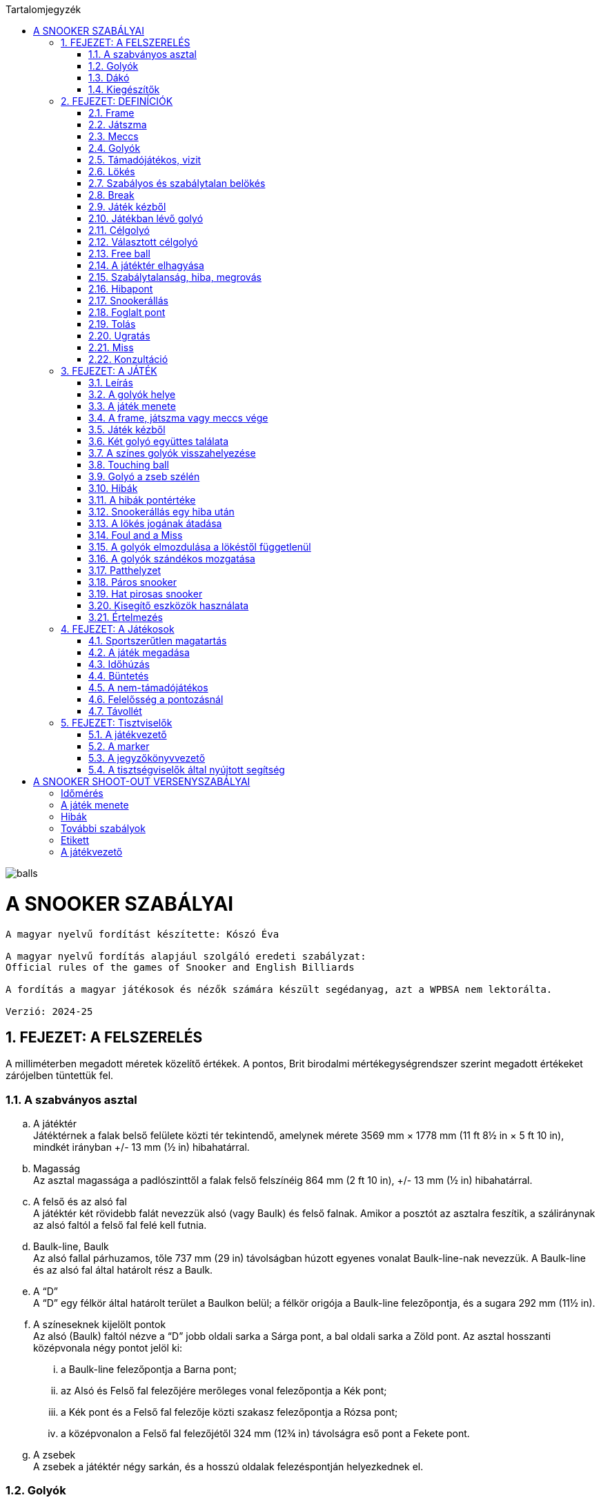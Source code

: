 :doctype: book
:sectnums:
:chapter-label:
:toc: left
:toc-title: Tartalomjegyzék
:toclevels: 3
:stylesheet: stylesheets/snooker.css


image::balls.jpg[]

= A SNOOKER SZABÁLYAI

----
A magyar nyelvű fordítást készítette: Kószó Éva

A magyar nyelvű fordítás alapjául szolgáló eredeti szabályzat:
Official rules of the games of Snooker and English Billiards

A fordítás a magyar játékosok és nézők számára készült segédanyag, azt a WPBSA nem lektorálta.

Verzió: 2024-25
----

== FEJEZET: A FELSZERELÉS
A milliméterben megadott méretek közelítő értékek. 
A pontos, Brit birodalmi mértékegységrendszer szerint megadott értékeket zárójelben tüntettük fel. +

=== A szabványos asztal
[loweralpha]
. A játéktér +
Játéktérnek a falak belső felülete közti tér tekintendő, amelynek mérete 3569 mm × 1778 mm (11 ft 8½ in × 5 ft 10 in), mindkét irányban +/-  13 mm (½ in) hibahatárral.
. Magasság +
Az asztal magassága a padlószinttől a falak felső felszínéig 864 mm (2 ft 10 in), +/-  13 mm (½ in) hibahatárral.
. A felső és az alsó fal +
A játéktér két rövidebb falát nevezzük alsó (vagy Baulk) és felső falnak. Amikor a posztót az asztalra feszítik, a száliránynak az alsó faltól a felső fal felé kell futnia.
. Baulk-line, Baulk +
Az alsó fallal párhuzamos, tőle 737 mm (29 in) távolságban húzott egyenes vonalat Baulk-line-nak nevezzük. A Baulk-line és az alsó fal által határolt rész a Baulk.
. A “D” +
A “D” egy félkör által határolt terület a Baulkon belül; a félkör origója a Baulk-line felezőpontja, és a sugara 292 mm (11½ in).
. [[Pontok, 1.1 f) A színeseknek kijelölt pontok]] A színeseknek kijelölt pontok +
Az alsó (Baulk) faltól nézve a “D” jobb oldali sarka a Sárga pont, a bal oldali sarka a Zöld pont.
Az asztal hosszanti középvonala négy pontot jelöl ki:
[lowerroman]
.. a Baulk-line felezőpontja a Barna pont;
.. az Alsó és Felső fal felezőjére merőleges vonal felezőpontja a Kék pont;
.. a Kék pont és a Felső fal felezője közti szakasz felezőpontja a Rózsa pont;
.. a középvonalon a Felső fal felezőjétől 324 mm (12¾ in) távolságra eső pont a Fekete pont.
. A zsebek +
A zsebek a játéktér négy sarkán, és a hosszú oldalak felezéspontján helyezkednek el.

=== Golyók
[loweralpha]
. A golyókészlet 15 Piros golyóból, és színenként 1-1 darab Sárga, Zöld, Barna, Kék, Rózsa, Fekete, és Fehér golyóból áll.
. A golyók anyagösszetétele meghatározott, átmérőjük 52,5 mm, +/- 0,05 mm hibahatárral.
. Lehetőség szerint az összes golyó súlyának egyeznie kell, de a súlykülönbség a legkönnyebb és legnehezebb golyó között nem haladhatja meg a 3 g-ot.
. A játékosok közti megegyezés vagy a játékvezető döntése alapján lehetőség van egyes golyók, vagy az egész golyókészlet lecserélésére.

=== Dákó
A dákó nem lehet rövidebb mint 914 mm (3 ft), kialakítását tekintve pedig nem térhet el a hagyományos, elvékonyodó formától, amelynek a vékonyabb vége a lökésekhez használt dákóbőrrel van felszerelve.

=== Kiegészítők
A játékosok számos féle dákótámaszt, hosszú dákót, hosszabbítót, és toldatot használhatnak.
Ezek egy része olyan kiegészítő, ami hagyományosan az asztal tartozéka, de lehet a játékos vagy a játékvezető által biztosított eszköz is.
Minden toldatot, hosszabbítót, és egyéb, a célzást vagy a lökést segítő kiegészítőt a használatot megelőzően az illetékes szervekkel engedélyeztetni kell.

== FEJEZET: DEFINÍCIÓK
A jelen fejezetben definiált fogalmakat a szabálykönyvben dőlt betűvel jelöltük. +

=== Frame [[Frame, 2.1 Frame]]
A snooker játékban egy _frame_ a kezdéstől (lásd: <<Kezdes>>) indul; a játékosok felváltva állnak az asztalhoz, amíg a _frame_ véget nem ér az alábbi lehetőségek egyike szerint:
[loweralpha]
. ha bármelyik játékos feladja a küzdelmet, és ezt az ellenfél elfogadja;
. a _támadójátékos_ nyeri a _frame_-et, ha a Fekete az egyetlen _célgolyó_ az asztalon, a teljes _meccs_ során összesen gyűjtött pontok végösszege nem számít, és a pontkülönbség meghaladja a hét pontot a _támadójátékos_ javára;
. a nem-_támadójátékos_ nyeri a _frame_-et, ha Fekete az egyetlen _célgolyó_ az asztalon, a teljes _meccs_ során összesen gyűjtött pontok végösszege nem számít, és a pontkülönbség meghaladja a hét pontot a nem-_támadójátékos_ javára;
. amikor az első _belökés_ vagy az első _hiba_ megtörténik, ha a Fekete az egyetlen _célgolyó_ az asztalon (lásd <<vege>>);
. ha a játékvezető a _frame_-et az egyik játékosnak ítéli az alábbi szabályok egyike alapján: <<harom-miss>>, <<Frame-loss-unfairplay>>, <<Game-loss-unfairplay>>, <<Frame-loss-idohuzas>>, <<Repeated-frame-loss-idohuzas>>. +

=== Játszma
A _játszma_ egyeztetett vagy meghatározott számú _frame_-ből áll. +

=== Meccs
A _meccs_ egyeztetett vagy meghatározott számú játszmából áll. +

=== Golyók
[loweralpha]
. A Fehér golyó a célzógolyó (cue-ball).
. A 15 Piros és 6 színes golyó a _tárgygolyók_. +

=== Támadójátékos, vizit
A lökésre következő, vagy épp játékban lévő játékos a _támadójátékos_. A _támadójátékos_ _vizitje_ addig tart, amíg következő lehetőségek egyike bekövetkezik:
[loweralpha]
. egy _lökéssel_ nem szerez pontot;
. _hibát_ vét, az összes golyó megáll, és a játékvezető megállapítja, hogy a játékos már nincs az asztalnál;
. vétlen játékosként egy _hiba_ után átadja a lökés jogát;
. megnyeri a _frame_-et, ha a Fekete az egyetlen _célgolyó_ az asztalon, a teljes _meccs_ során összesen gyűjtött pontok végösszege nem számít, és a pontkülönbség meghaladja a hét pontot a _támadójátékos_ javára;
. az utolsó Fekete golyót _szabályosan belökte_, és a Fehér golyó megállt. +

=== Lökés
[loweralpha]
. _Lökésnek_ azt nevezzük, amikor a _támadójátékos_ a dákóbőrrel meglöki a Fehér golyót, kivéve, ha ez még vizírozás közben történik (_feathering_).
. A Fehér golyót a mozdulat közben csak egyszer lehet meglökni, előre tolni nem lehet. A dákóbőr csak egy pillanatra maradhat érintkezésben a Fehér golyóval, miután az megmozdult.
. A _lökés_ akkor szabályos, ha annak során egyetlen szabályt sem sértettek meg;
. A _lökés_ akkor tekinthető befejezettnek, amikor:
[lowerroman]
.. minden golyó megállt;
.. minden visszahelyezendő golyó visszakerült a helyére;
.. a _támadójátékos_ által használt minden segédeszközt eltávolítottak, vagy a játékvezető megítélése szerint a _lökés_ véget ért.
. A _lökés_ lehet közvetlen vagy közvetett, vagyis:
[lowerroman]
.. ha a Fehér golyó úgy találja el a _célgolyót_, hogy előbb nem ér falat, a _lökés_ _közvetlen_;
.. ha a Fehér golyó úgy találja el a _célgolyót_, hogy előbb egy vagy több falat ér, a _lökés_ _közvetett_; +

=== Szabályos és szabálytalan belökés
_Szabályos belökésnek_ (potting) azt nevezzük, ha egy _célgolyó_ úgy kerül a zsebbe valamely más golyóval való találkozás után, hogy eközben egyetlen _szabálytalanság_ sem történik. +
_Szabálytalan belökésnek_ (pocketing) azt nevezzük, ha egy golyó úgy kerül a zsebbe, hogy közben _szabálytalanság_ történik. +

=== Break
A _break_ egymást követő _szabályos belökések_ sorozata, amelyet egy _vizit_ alkalmával visz véghez a _támadójátékos_ a _frame_-en belül. +

=== Játék kézből
[loweralpha]
. A Fehér golyó kézben van a következő esetekben:
[lowerroman]
.. minden _frame_ kezdete előtt;
.. ha _szabálytalanul belökték_;
.. ha _elhagyta a játékteret_; vagy
.. ha a Fekete golyót Visszarakott Fekete játékhoz (lásd <<Blackballgame>>) helyezték vissza az asztalra.
. A Fehér golyó mindaddig kézben van, amíg:
[lowerroman]
.. a _kézből_ történő lökés szabályosan le nem zajlik; vagy
.. a _támadójátékos_ _hibát_ követ el a Fehér golyóval úgy, hogy elveszti felette a kontrollt.
. A _támadójátékos_ _kézből_ jön, amíg a fentiek szerint a Fehér golyó kézben van.

=== Játékban lévő golyó
[loweralpha]
. A Fehér golyó mindig _játékban_ van, amikor nincs _kézben_.
. A _tárgygolyók_ a _frame_ kezdetétől fogva a _szabályos_ vagy _szabálytalan_ _belökésükig_, vagy _a játéktér elhagyásáig_ vannak _játékban_.
. A színes golyók ismét _játékba_ kerülnek a visszaállításukat követően.

=== Célgolyó
_Célgolyó_ bármely golyó lehet, amit szabályos elsőként eltalálni a Fehér golyóval egy lökés során, vagy amit eltalálni nem lehet, de _szabályosan belökni_ igen.

=== Választott célgolyó
[loweralpha]
. _Választott célgolyó_ az a _célgolyó_, amit a _támadójátékos_ a játékvezető belátása szerint egyértelműen kiválaszt (nomiate), mint elsőként eltalálandó golyót, vagy amit szóban _megnevez_ (declare).
. Ha a játékvezető erre kéri, a játékos köteles szóban _megnevezni_ a _választott célgolyót_.

=== Free ball
A _free ball_ egy nem-_célgolyó_, amit a vétlen játékos _célgolyónak_ választ, ha _hiba_ után _snookerállásba_ került (lásd <<Freeball>>).

=== A játéktér elhagyása
Ha egy golyó a játéktéren kívül, de nem valamelyik zsebben áll meg egy _lökést_ követően, akkor _elhagyta a játékteret_.

=== Szabálytalanság, hiba, megrovás
_Szabálytalanságnak_ minősül a szabálykönyvben foglaltak megsértése.
_Hibának_ (foul) az olyan _szabálytalanságokat_ nevezzük, amely esetén a vétkes játékos _vizitje_ véget ér.
_Megrovás_ (penalty) az olyan _szabálytalanságokat_ nevezzük, ami nem váloztat azon, hogy melyik játékos lökhet.

=== Hibapont
Bármilyen _szabálytalanságot_ követően a vétlen játékos javára _hibapontokat_ kell jóváírni.

=== Snookerállás [[Snookerallas, 2.17 Snookerállás]]
A Fehér golyó akkor van _snookerállásban_, ha egyetlen választható _célgolyó_ sem található el egyenes vonalú, _közvetlen lökéssel_ anélkül, hogy ezt nem-_célgolyó_ részben vagy egészben akadályozná.
Ha van legalább egy olyan választható _célgolyó_, aminek mindkét extrém széle (extreme edges) közvetlen, egyenes vonalú _lökéssel_ eltalálható anélkül,
hogy ezt nem-_célgolyó_ akadályozná, a Fehér golyó nincs _snookerállásban_.
[loweralpha]
. A kézben lévő Fehér golyó akkor van _snookerállásban_, ha nincs a _“D”_ vonalán belül olyan pont, ahol nem lenne _snookerállásban_ a fentebb írtak szerint.
. Amikor a Fehér golyót a fentiek szerint több nem-_célgolyó_ is akadályozza abban, hogy eltaláljon egy _célgolyót_, akkor közülük:
[lowerroman]
.. a Fehér golyóhoz legközelebb eső nem-_célgolyók_ minősül az effektív snookeradó golyónak;
.. a Fehér golyóhoz legközelebb eső, de tőle egyenlő távolságra lévő nem-_célgolyók_ mindegyike effektív snookeradó golyónak minősül.
. Amikor Piros a _célgolyó_, és az asztalon lévő különböző Piros golyókat különböző nem-_célgolyók_ takarják, akkor nincs effektív snookeradó golyó.
. Egy _támadójátékos_ akkor kapott snookert, ha a fentiek alapján a Fehér golyó _snookerállásban_ van.
. A Fehér golyó nem lehet _snookerállásban_ a falak miatt.

=== Foglalt pont
Egy pont akkor tekintendő _foglaltnak_, ha a golyót nem lehet rá visszahelyezni anélkül, hogy egy másik golyóhoz hozzáérne.

=== Tolás
_Tolásnak_ minősül, ha a dákóbőr a _lökés_ során érintkezésben marad a Fehér golyóval:
[loweralpha]
. miután a Fehér golyó előremozdult, eltekintve az első, pillanatnyi érintéstől;
. miközben a Fehér golyó hozzáér egy _célgolyóhoz_, kivéve amikor a Fehér golyó és a _célgolyó_ majdnem tapad -- ilyenkor egy kellően “vékony” találat nem számít _tolásnak_.

=== Ugratás
_Ugratásnak_ azt nevezzük, mikor a Fehér golyó áthalad egy _tárgygolyó_ bármelyik része felett, függetlenül attól, hogy eközben érinti azt vagy nem. Kivételek:
[loweralpha]
. ha a Fehér golyó először egy _célgolyót_ (kivéve hozzá tapadó _célgolyót_) talál el, és az ugratás csak ezután történik;
. ha a Fehér golyó ugratás közben eltalál egy _célgolyót_ (kivéve hozzá tapadó _célgolyót_), de nem annak túloldalán érkezik vissza a játéktérre;
. ha a Fehér golyó, miután szabályosan eltalál egy _célgolyót_ (kivéve hozzá tapadó _célgolyót_), egy másik golyóval vagy a fallal történt találkozást követően átugorja az elsőként eltalált _célgolyót_.

=== Miss
_Missnek_ azt nevezzük, amikor:
[loweralpha]
. a Fehér golyóval nem sikerül elsőként egy _célgolyót_ eltalálni;
. _free ball_ választása esetén a Fehér golyó első találata nem a választott _free ball_, vagy szimultán találat esetén nem a választott _free ball_ és a _célgolyó_.

=== Konzultáció
A _konzultáció_ során a játékosok közreműködhetnek abban, hogy a játékvezető visszaállítsa a korábbi állást egy _szabálytalanság_ (lásd <<ballmarker>>, <<koron-kivul>>, <<lokes-elott>>, <<FandM>>, <<Szandekos-mozgatas>>) vagy más esemény (lásd <<Zseb-szelen>>, <<Magic>>) után. A _konzultáció_ akkor kezdődik, mikor a visszaállításról döntés születik, és addig tart, míg a játékosok egybehangzóan elfogadják a visszaállított állást, vagy a játékvezető úgy nem dönt.

== FEJEZET: A JÁTÉK

=== Leírás

A snookert játszhatja két játékos, vagy kettőnél több játékos csapatokban. Az alábbi pontok részletezik a játék menetét.

[loweralpha]
. [[Values, 3.1 a) A golyók pontértéke]]A játékosok ugyanazt a Fehér _célzógolyót_ használják, és huszonegy _tárgygolyót_ (15 Piros és 6 színes). A Piros golyók pontértéke 1, a hat színes pontértéke eltérő: a Sárga 2, a Zöld 3, a Barna 4, a Kék 5, a Rózsa 6, és a Fekete golyó 7 pontot ér.
. A pontszerzés egy _vizit_ során Piros és színes golyók felváltott _szabályos belökésével_ történik, amíg a Piros golyók el nem fogynak az asztalról; ekkor a színes golyókat pontértékük szerinti emelkedő sorrendben kell belökni.
. A _szabályosan belökött_ golyók pontértéke a _támadójátékos_ pontjaihoz adódik.
. A _szabálytalanságok_ után járó _hibapontok_ a vétlen játékos pontjaihoz adódnak.
. A _frame_-eken belül általános taktika, hogy a _támadójátékos_ vagy csapat a Fehér golyót egy nem-_célgolyó_ mögé állítja, _snookerállásba_. Amikor az asztalon lévő golyók pontértéke összességében már nem elég a _frame_ megnyeréséhez, a snookeradás és a _hibapontok_ gyűjtése lesz a legfontosabb.
. A _frame_ nyertese az a játékos vagy csapat,
[lowerroman]
.. aki több pontot gyűjtött;
.. akinek a javára a _frame_-et feladták; vagy
.. akinek a javára ítélték a _frame_-et az alábbi szabályok egyike értelmében: <<harom-miss>>, <<Frame-loss-unfairplay>>, <<Minosithetetlen-viselkedes>>, <<Frame-loss-idohuzas>>, <<Repeated-frame-loss-idohuzas>>.
. A játék nyertese az a játékos vagy csapat,
[lowerroman]
.. aki több _frame_-et nyert, vagy megnyerte a szükséges számú _frame_-et;
.. aki összességében több pontot szerzett, amennyiben ezt veszik alapul; vagy
.. akinek a javára ítélték a meccset az alábbi szabályok egyike értelmében: <<Game-loss-unfairplay>>, <<Minosithetetlen-viselkedes>>.
. A _meccs_ nyertese az a játékos vagy csapat, aki több _játszmát_ nyert, vagy összességében több pontot szerzett, amennyiben ezt veszik alapul.

=== A golyók helye

[loweralpha]
. Minden _frame_ kezdetekor a Fehér golyó _kézben van_, a _tárgygolyók_ pedig az alábbi pozíciókban:
[lowerroman]
.. A Piros golyók egyenlő oldalú háromszög alakzatban, szorosan egymás mellett helyezkednek el. A háromszög felső csúcsán álló Piros golyó az asztal hossztengelyén helyezkedik el közvetlenül a Rózsaszín golyó pontja felett, amilyen közel csak lehet, de a _pontot el nem foglalva_. A háromszög alapvonala a felső fallal párhozamos;
.. A hat színes golyót a számukra kijelölt pontokra kell elhelyezni (lásd <<Pontok>>).
. Amennyiben az asztal felállításában hiba történik, a <<too-late>> szabály lép életbe, és a _frame_ a <<Kezdes>> szabály szerint kezdődik meg.
. Miután a _frame_ elkezdődött, a játékban lévő golyókat csak a játékvezető tisztíthatja meg a _támadójátékos_ indokolt kérésére, és:
[lowerroman]
.. az elmozdítás előtt a golyó pozícióját egy erre alkalmas eszközzel meg kell jelölni;
.. [[ballmarker, 3.2 c)ii A golyójelölő elmozdítása]]egy golyó tisztítása alatt használt pozíciójelölő eszköz az általa jelölt golyónak tekintendő és annak értékét veszi fel egészen addig, míg azt vissza nem helyezik az asztalra. 
Az eszközhöz hozzáérni _szabálytalan_. A játékvezető ilyenkor a megfelelő számú büntetőpontot jóváírja a vétlen félnek, majd a pozíciójelölő eszközt vagy a golyót visszahelyezi akkor is, ha azt eltávolították az asztalról. +
A golyó vagy a pozíciójelölő eszköz visszaállítására ebben az esetben _konzultáció_ kezdődik.

=== A játék menete

A játék sorrendjét közösen választott módon kell kisorsolni; a sorsolást nyerő játékos dönt arról, hogy ki kezdje a mérkőzést.
[loweralpha]
. Miután a játék sorrendje eldőlt a fentiek szerint, ez a _frame_-en belül végig változatlan marad, kivéve, mikor egy _hiba_ után a vétlen fél _átadja a lökés jogát_.
. A _frame_-eket a játékosok vagy csapatok a játék során végig felváltva kezdik.
. [[Kezdes, 3.3 c) Kezdés]] Az első lökéskor a kezdő a játékos _kézből jön_; a _frame_ akkor kezdődik, amikor a _kézből_ az asztalra helyezett Fehér golyót a dákóbőr megérinti:
[lowerroman]
.. szabályos lökéssel;
.. a Fehér golyó igazgatása közben.
. Ha _frame_-et nem a megfelelő játékos vagy csapat kezdte:
[lowerroman]
.. amennyiben csak egy lökés volt, és _hiba_ nem történt, a _frame_-et újrakezdik anélkül, hogy bárki büntetést kapna;
.. amennyiben legalább két _lökés_ volt, vagy bármilyen _szabálytalanság_ történt a _lökés_ közben vagy után, a _frame_ nem kezdődik újra, és a _frame_-ek a helyes kezdési sorrendben folytatódnak, vagyis a soron kívül kezdő játékos három egymást követő _frame_-et fog kezdeni;
.. [[re-rack, 3.3 d)iv Az elrontott kezdési sorrend visszaállítása újraállításnál]]amennyiben patthelyzet alakul ki (lásd <<Patthelyzet>>) és a _frame_-et újrakezdik, akkor a helyes kezdési sorrendet vissza kell állítani.
. Egy _lökés_ akkor tekinthető szabályosnak, ha a <<Hibapontok>> szabály alatt felsorolt szabálytalanságok egyikét sem követik el.
. A _támadójátékos_ felelőssége, hogy meggyőződjön róla, hogy a saját _vizitje_ vagy az azt megelőző _vizit_ során használt összes segédeszközt és egyéb tárgyat eltávolították az asztalról.
. Amíg az összes Piros golyó játékon kívül nem kerül, addig valamennyi Piros golyó, vagy a Piros golyó helyett választott _free ball_ számít _célgolyónak_ egy _vizit_ első _lökésénél_; amennyiben a játékos egy _lökés_ során több Pirosat (beleértve a Piros helyett megnevezett _free ballt_ is) is belök, mindegyik után pontot kap. +
[lowerroman]
.. Ha egy játékos belök egy Piros golyót, vagy a Piros golyó helyett megnevezett _free ballt_, akkor a következő _lökésnél_ a _célgolyó_ egy szabadon választott színes golyó; ha a játékos a kiválasztott színes golyót belöki, megkapja az utána járó pontokat, és a színes golyót visszahelyezik az asztalra.
.. A _break_ során a Piros és színes golyókat mindaddig felváltva kell belökni, amíg minden Piros játékon kívül nem kerül, és adott esetben egy színes golyót be nem löknek az utolsó Piros golyót követően.
.. [[Vegjatek, 3.3 h)iii Végjáték a színes golyókkal]]Ezt követően a színes golyókat a pontértékük szerint növekvő sorrendben (lásd <<Values>>) kell belökni; a _szabályosan belökött_ színes golyók ekkor már játékon kívül maradnak és a pontértékben következő színes golyóval kell folytatni a játékot (kivéve ha közben életbe lép a <<vege>> szabály).
.. Abban az esetben, ha a _támadójátékos_ egy _break_ során azelőtt végez el egy lökést, hogy a játékvezető az előzőleg belökött színes golyót az asztalra visszahelyezte volna, de minden más golyó már nyugalmi helyzetben van, a színes golyó után járó pontokat nem kapja meg, és a <<too-soon-fb>> vagy a <<too-soon>> szabály lép érvénybe.
. A Piros golyókat _szabályos_ vagy _szabálytalan_ _belökés_, vagy a _játéktér elhagyása_ után általában nem kell az asztalra visszatenni, függetlenül attól, hogy ez a vétkes játékosnak kedvez-e; kivételt a következő esetek képeznek: <<ballmarker>>, <<koron-kivul>>, <<Zseb-szelen>>, <<lokes-elott>>, <<FandM-után>>, <<miss-utan-lokes-elott>>, <<Magic>>, <<Szandekos-mozgatas>>, <<Hibas-eszkoz>>.
. Amennyiben a _támadójátékosnak_ nem sikerül pontot szereznie, az asztalt késedelem nélkül el kell hagynia. Ha a játékos _hibát_ követ el mielőtt vagy miközben az asztaltól távozik, a <<Hibapontok>> szakasz szerint büntetést kap. A játékot onnan kell folytatni, ahol a Fehér golyó megállt, vagy _kézből_, ha játékon kívül került, kivéve, ha a <<lokes-elott>>, a <<miss-utan-lokes-elott>>, vagy a <<Szandekos-mozgatas>> szabály szerint helyezik vissza.
. [[koron-kivul, 3.3 k) Hiba körön kívül]]Ha a nem-_támadójátékos_ a körén kívül az asztalhoz áll és bármilyen _szabálytalanságot_ elkövet, a játékvezető _megrovást_ ítél, az esetlegesen elmozdított golyókat visszaállítja, és a _támadójátékos_ _vizitje_ folytatódik.+
Az elmozdított golyók visszaállítása _konzultáció_ keretében történik.
. Ha egy játékos utolsó _lökése_ vagy _hibája_ után a soron következő játékos még azelőtt ellöki a Fehér golyót, hogy minden mozgó golyó megállt volna, vagy a színes golyókat visszahelyeznék az asztalra, _szabálytalanságot_ követ el, úgy büntethető, mint _támadójátékos_, és a _vizitje_ véget ér.
. Ha egy golyó a zsebbe esik, de ezt követően visszapattan a játéktérre, nem tekinthető sem _szabályosan_, sem _szabálytalanul_ _belökött_ golyónak. Ilyen esetben egyik játékos sem büntethető.

=== A frame, játszma vagy meccs vége [[vege, 3.4 A frame, játszma vagy meccs vége]]
[loweralpha]
. Ha az utolsó Fekete az egyetlen _tárgygolyó_ az asztalon, akkor annak szabályos _belökése_ vagy az első _szabálytalanság_ a _frame_ végét jelenti, kivéve ha a következő kritériumok mindegyike teljesül:
[lowerroman]
.. ha ezzel pontegyenlőség alakul ki; és
.. a játék eredménye nem kizárólag a teljes _meccs_ során gyűjtött pontok végösszege alapján dől el.
. [[Blackballgame, 3.4 b) Visszarakott Fekete]] Amikor az a) pontban felsorolt mindkét kitétel teljesül:
[lowerroman]
.. a Fekete golyó visszakerül a helyére;
.. a játékosok kisorsolják, hogy ki döntsön arról, ki végezze el az első lökést;
.. a kezdő játékos _kézből_ következik;
.. a Fekete szabályos _belökése_, vagy az első _szabálytalanság_ a _frame_ végét jelenti.
. Mikor a játék végeredménye szempontjából kizárólag a teljes _meccs_ során összegyűjtött pontokat veszik figyelembe, és az utolsó _frame_ végén pontegyenlőség alakul ki, úgy a b) pontban leírtak szerint Visszarakott Fekete játék következik.

=== Játék kézből

_Kézből_ történő játék során a Fehér golyót a "D" vonalára vagy azon belülre kell helyezni, és a dákóbőrrel bármelyik irányba ellökni.

[loweralpha]
. A játékvezetőnek kérdés esetén meg kell válaszolnia, hogy a Fehér golyó szabályosan van-e elhelyezve (tehát nincs a "D" vonalán kívül).
. Ha a _kézben lévő_ Fehér golyó a "D" vonalán kívül érintkezik a dákóbőrrel, akkor az hibás lökési kísérletnek minősül.
. Ha a Fehér a "D" vonalán kívül, pozícionálás közben érintkezik a dákóbőrrel, és a játékvezető ítélete szerint nem történt lökési kísérlet a _támadójátékos_ részéről, úgy a Fehér golyó _nincs játékban_.

=== Két golyó együttes találata

Szabálytalan, ha a Fehér golyó első találatával egyszerre két golyót érint, kivéve, ha mindkét eltalált golyó Piros, vagy az egyik egy választható _célgolyó_, a másik pedig a _free ballként_ választott golyó.

=== A színes golyók visszahelyezése [[respot_colour, 3.7 A színes golyók visszahelyezése]]

Ha egy színes golyót _szabályosan_ vagy _szabálytalanul_ _belöknek_, vagy ha _elhagyja a játékteret_, úgy azt a következő _lökés_ előtt vissza kell helyezni a játéktérre, ameddig a <<Vegjatek>> szabály hatálya alatt utoljára, _szabályosan be nem lökik_.
[loweralpha]
. A játékos nem büntethető azért, ha a játékvezető hibázik a golyók visszahelyezésekor.
. Ha egy színest helytelenül visszaállítanak, miközben a <<Vegjatek>> szabály szerint már csak a színeseket kell pontérték szerint növekvő sorrendben belökni, úgy a hibásan visszahelyezett színest a hiba észlelésekor azonnal el kell távolítani, hibapont jóváírása nélkül, és a játékot az adott állásból kell folytatni.
Ha a színest _szabályosan belökték_, mielőtt a hibára fény derült volna, az érte járó pontokat jóvá kell írni a következő _lökés_ után, vagy a következő _lökést_ megelőző _hiba_ után.
. [[too-late, 3.7 c) Helyesen visszarakottnak tekintendő golyók]]Ha egy vagy több golyót szabálytalanul helyeztek vissza, de ezt már legalább egy _lökés_ követte, úgy az összes golyót szabályosan visszahelyezettnek kell tekinteni. Ha egy színes golyó tévedésből nem került vissza az asztalra, úgy:
[lowerroman]
.. a figyelmetlenség miatt vissza nem helyezett színes golyókat a hiányuk felfedezésekor  vissza kell helyezni, amennyiben a _frame_ még nem ért véget (lásd <<Frame>>); ebben az esetben nincs _hibapont_, és a játék a kialakult állásból folytatódik.
.. amennyiben a _támadójátékos_ nem várja meg, míg a játékvezető a színes golyót visszahelyezi az asztalra, _hibapont_ kerül jóváírásra.
. Ha színes helyett tévedésből Piros golyót helyeznek vissza az asztalra, akkor ennek észrevételekor:
[lowerroman]
.. amennyiben a helytelenül visszarakott Piros egyértelműen beazonosítható, úgy el kell távolítani az asztalról;
.. amennyiben a helytelenül visszarakott Piros egyértelműen beazonosítható, de idő közben _szabályosan_ vagy _szabálytalanul_ _belökték_, _elhagyta a játékteret_; vagy ha a színes golyót idő közben visszahelyezték a c) pontban leírtak szerint; vagy ha a helytelenül visszarakott Piros nem azonosítható be egyértelműen, úgy a játék a kialakult helyzetből folytatódik, tehát a _frame_-ben összesen 16 Piros golyó kerül játékba. Azokban az esetekben, amikor egy színes golyó hiányzik az asztalról, azt minden esetben vissza kell helyezni, és a játékot az így kialakult állásból, _hibapontok_ nélkül kell folytatni.
. Ha egy színest vissza kell tenni az asztalra, de a saját helye _foglalt_, akkor a legmagasabb pontértékű szabad helyre kell visszahelyezni.
. Ha több színest kell visszahelyezni az asztalra, és mindegyiknek a saját helye _foglalt_, akkor a legmagasabb pontértékű golyó kerül a legmagasabb pontértékű golyó szabad helyére.
. Ha az összes színes golyó helye _foglalt_, akkor a színes golyót a saját helye és a felső rövid fal hozzá legközelebb eső pontja közé, a saját pontjához lehető legközelebbre kell visszahelyezni.
. A Rózsa és a Fekete esetében, ha a golyót nem lehet a saját helye és a felső rövid fal közé visszatenni, úgy a golyót az asztal hossztengelyén a színes golyó saját helye és az alsó rövid fal közé, a saját pontjához lehető legközelebbre kell visszahelyezni.
. Egy színes golyót minden esetben úgy kell visszahelyezni, hogy ne érintkezzen másik golyóval.
. Egy színes golyó akkor került vissza megfelelően a helyére, ha a fenti szabályok szerint helyezték vissza.

=== Touching ball
[loweralpha]
. Ha egy _lökést_ követően a Fehér úgy állapodik meg, hogy hozzáér egy vagy több _célgolyóhoz_, vagy _célgolyóként_ megnevezhető golyóhoz, a játékvezető touching ballt ítél, és amennyiben kérdéses, jelzi, hogy melyik golyók érnek hozzá a Fehér golyóhoz.
Amennyiben egy Piros _szabályos belökése_ után a Fehér golyó úgy állapodik meg, hogy egy vagy több színes golyóhoz hozzáér, úgy a játékvezetőnek meg kell kérnie a _támadójátékost_, hogy szóban _nevezze meg_ a _célgolyóként_ választott színest.
. Touching ball esetén a _támadójátékosnak_ úgy kell meglöknie a Fehér golyót, hogy az a vele érintkező golyót ne mozdítsa meg; ha mégis, az _tolásnak_ minősül.
. Ha a játékos a _lökés_ közben egyetlen, a Fehér golyóval érintkező _tárgygolyót_ sem mozdít meg, nem kap büntetést, ha a Fehérrel érintkező golyó:
[lowerroman]
.. _célgolyó_;
.. _célgolyóként_ megnevezhető, és a _támadójátékos_ meg is nevezi;
.. _célgolyóként_ megnevezhető, de a _támadójátékos_ egy másik golyót nevez meg és azt találja el elsőként.
. Ha egy _lökést_ követően a Fehér golyó úgy állapodik meg, hogy hozzáér vagy majdnem hozzáér egy nem-_célgolyóhoz_, a _támadójátékos_ kérésére a játékvezetőnek egyértelműen meg kell válaszolnia, hogy a golyók érintkeznek-e.
. Ha egy _lökést_ követően a Fehér golyó úgy állapodik meg, hogy _célgolyóhoz_ és nem-_célgolyóhoz_ is hozzáér, úgy a játékvezető csak a _célgolyót_ nevezi meg touching ballként. A _támadójátékos_ kérésére a játékvezetőnek egyértelműen meg kell válaszolnia, hogy a Fehér érintkezik-e a nem-_célgolyóval_ is.
. Amennyiben a touching ball _lökés_ közben megmozdul, de a játékvezető meggyőződése, hogy ez nem a _lökés_ miatt történt, úgy a _lökés_ szabályos.
. Ha a Fehér golyó nem érintkezett a hozzá közel lévő, álló golyóhoz mikor a játékvezető megvizsgálta az állást, később azonban mégis hozzáér, úgy ha még nem történt _lökés_, a golyókat visszaállítja a korábbi, nem érintkező helyzetbe. A korábbi állapotot akkor is vissza kell állítani, ha a korábban ragadó golyók később nem érintkeznek.

=== Golyó a zseb szélén [[Zseb-szelen, 3.9 Golyó a zseb szélén]]
Ha egy golyó úgy esik a zsebbe, hogy más golyó nem ért hozzá, akkor:
[loweralpha]
. ha a golyó nem volt érintett az aktuális _lökésben_, úgy visszakerül a helyére, és a _lökésben_ szerzett pontok számítanak;
. ha a golyó a _lökésben_ érintett lehetett volna, akkor:
[lowerroman]
.. ha nem történt _szabálytalanság_ vagy _hiba_ (beleértve egy esetleges olyan _hibát_ is, amiben a leeső golyó szerepelhetett volna), úgy a _lökés_ előtti állapotot vissza kell állítani és a _lökést_ megismételni. A _támadójátékos_ ilyenkor választhat másik _lökést_ is;
.. ha _hiba_ történt, úgy a _támadójátékos_ a <<Hibapontok>> szakasz alapján büntetést kap; minden golyót vissza kell helyezni a _lökés_ előtti állapotba, és a vétlen játékos a _foul_ után érvényes lehetőségek közül választhat.
. Ha egy golyó a zseb szájában egy pillanatra megáll, de ezt követően beesik, akkor _szabályosan_ vagy _szabálytalanul_ _belököttnek_ számít, és nem kell visszahelyezni. +

Ha egy (vagy több) golyót vissza kell állítani, akkor _konzultáció_ kezdődik.

=== Hibák [[Hibak, 3.10 Hibák]]
Ha egy játékos _hibát_ követ el, azt a játékvezető azonnal bejelenti (FOUL).
[loweralpha]
. Ha a _támadójátékos_ a hiba elkövetésekor még nem végezte el a _lökést_, úgy a köre véget ér, és a játékvezető bemondja a hibapontot.
. Ha a _támadójátékos_ a hiba elkövetésekor már elvégezte a _lökést_, a játékvezető megvárja, míg a _lökés_ véget ér, és ezután mondja be a hibapontokat.
. Ha egy _hibát_ a játékvezető nem mond be, és a vétlen játékos sem jelzi hitelt érdemlően a következő _lökés_ előtt, úgy a _hiba_ semmisnek minősül.
. Ha egy színes golyót nem jó helyre helyeznek vissza, akkor ott marad, ahová helyezték, kivéve, ha nem került vissza az asztalra: ekkor a szabályoknak megfelelően vissza kell helyezni.
. A _breakben_ a _hiba_ előtt szerzett pontok érvényesek, azonban a _szabálytalan_ _lökés_ során _belökött_ golyók _szabálytalanok_, így azok után a _támadójátékos_ nem kap pontot.
. A következő lökést onnan kell elvégezni, ahol a Fehér golyó megállt; ha lekerült a játéktérről, akkor _kézből_.
. Ha egy _lökés_ során több _hiba_ is történik, úgy a legnagyobb pontértékű _hiba_ számít.
. A hibázó játékos:
[lowerroman]
.. a <<Hibapontok>> szakasz szerinti büntetésben részesül; és
.. köteles elvégezni a következő _lökést_, ha a vétlen játékos erre kéri.
. [[lokes-elott, 3.10 i) Hiba a lökés előtt]]Ha a _támadójátékos_ még a _lökés_ előtt bármely golyón _hibát_ követ el (a Fehéret is beleértve), úgy a _hibának_ megfelelő büntetést kapja. A vétlen játékos ezután választhat, hogy folytatja a játékot a _hiba_ után maradt állásból, az ellenfelet kéri erre, vagy újra játszatja az ellenfelet a _hiba_ előtti állásból. Ez utóbbi esetben minden golyót vissza kell állítani a _hiba_ előtti helyére, és a _célgolyó_ a _hibát_ megelőző _célgolyó_ kell, hogy legyen, tehát:
[lowerroman]
.. bármely Piros, ha Piros volt a _célgolyó_;
.. a soron következő színes, ha már csak színesek vannak az asztalon;
.. a _támadójátékos_ által választott bármelyik színes, ha a _célgolyó_ egy Piros után lökött színes volt, vagy egy Piros helyett _választott_ _free ball_. +
Ha egy (vagy több) golyót vissza kell állítani, akkor _konzultáció_ kezdődik.
[loweralpha, start=10]
. Ha a _támadójátékos_ _kézből_ jön, és hozzáér egy játékban lévő _tárgygolyóhoz_, a játékvezetőnek azonnal be kell mondania a _hibát_, és a Fehér golyó _kézben_ marad a következő lökésig; ez alól kivétel, ha a _támadójátékos_ elvesztette a kontrollt a Fehér golyó felett, és az a _hibában_ érintett volt.

=== A hibák pontértéke [[Hibapontok, 3.11 Hibapontok]]
Az alább felsorolt esetek minősülnek hibának (foul); a _hibák_ alap pontértéke négy, kivéve, ha az a--d szabályok alapján ennél magasabb:
[loweralpha]
. A hibapontok száma a _célgolyó_ értéke, ha a _támadójátékos_:
[lowerroman]
.. [[too-soon-fb, 3.11 a)i Túl korai _lökés_ free ball után]]azelőtt végzi el a következő _lökést_, hogy a játékvezető vissza tudta volna helyezni a _free ballként_ választott színest;
.. a kilökés során a Fehér golyót egynél többször érinti;
.. [[lab-a-talajon, 3.11 a)iii Legalább az egyik láb a talajon kilökéskor]]_lökés_ közben egyik lábával sem érinti a talajt;
.. páros snookerben soron kívül lök;
.. szabálytalanul lök _kézből_, a kezdést is beleértve;
.. a Fehér golyóval egyetlen _célgolyót_ sem talál el;
.. a Fehér golyót _belöki_;
.. snookert ad a _free ballként_ választott golyó mögött, kivéve a <<Snooker-fb-mogott>> szabályban említett kivételt;
.. hatpirosas snookerben snookert ad a _választott_ színes golyó mögött;
.. _ugrat_;
.. nem szabályos dákóval játszik; vagy
.. egyeztet vagy kommunikál egy partnerével, kivéve <<Paros-snooker>>.
. A hibapontok száma a _célgolyó_ vagy a _hibában_ érintett golyó pontértéke közül a magasabb, ha a _támadójátékos_:
[lowerroman]
.. azelőtt hajt végre _lökést_, hogy minden golyó megállt volna;
.. [[too-soon, 3.11 b)ii Túl korai lökés]]azelőtt végzi el a következő _lökést_, hogy a játékvezető vissza tudta volna helyezni a _belökött_ színest amely nem volt _free ball_;
.. egy nem-_célgolyót_ _belök_,
.. a Fehérrel elsőként egy nem-_célgolyót_ talál el, vagy _free ball_ esetén nem a _válaszott_ golyót találja el, kivéve, ha egyszerre találja el a _free ballként_ választott golyót és a _célgolyót_;
.. _tolást_ követ el;
.. bármely testrészével, ruházatával vagy eszközével hozzáér egy _játékban lévő golyóhoz_, vagy bármilyen eszközhöz, amely egy _játékban lévő golyó_ helyzetét jelöli;
.. hozzáér a Fehér golyóval bármely _játékban lévő golyóhoz_, mikor _kézből_ jön;
.. egy _játékban lévő golyót_ bármilyen módon hozzáérint egy tárgyhoz vagy eszközhöz, amit az asztalon vagy az asztalnál hagytak akár az ezt megelőző körökben;
.. azelőtt végzi el a _lökést_, hogy egy tisztítás alatt lévő golyó az asztalra visszakerült volna; vagy
.. tevékenysége folytán egy golyó _elhagyja a játékteret_;
. A hibapontok száma a _célgolyó_ vagy az érintett két golyó pontértéke közül a magasabb, ha a _támadójátékos_ egyszerre talál el két golyót, kivéve, ha mindkét golyó Piros (és Piros a _célgolyó_), vagy a _célgolyó_ és a _free ballként_ választott golyó.
. A _hiba_ értéke hét pont, ha a _támadójátékos_:
[lowerroman]
.. játékon kívüli golyót használ bármilyen célra;
.. bármilyen eszközzel távolságot vagy közöket mér;
.. Piros, vagy Piros helyett választott _free ball_ _belökése_ után ismét Pirosat lök;
.. nem a Fehér golyót löki meg a _frame_ kezdetét követően;
.. a játékvezető kérése ellenére nem nevezi meg szóban a _célgolyót_;
.. Piros, vagy Piros helyett választott _free ball_ _belökése_ után, de még a következő színes megnevezése előtt _hibát_ követ el.

Az alább felsorolt esetekben jár _megrovás_ (penalty); a büntetések alap pontértéke négy, kivéve, ha az e--g szabályok ennél magasabbat jelölnek meg.
[loweralpha, start=5]
. A hibapontok száma a _célgolyó_ vagy az érintett golyó pontértéke közül a magasabb, ha egy játékos a körén kívül követ el _szabálytalanságot_ a <<koron-kivul>> szakasz szerint.
. Hét pont, ha egy játékos bármely testrészével, ruházatával vagy eszközével hozzáér egy, a játéktéren lévő golyóhoz a _konzultáció_ alatt.
. Hét pont, ha a nem-_támadójátékos_:
[lowerroman]
.. játékon kívüli golyót használ bármilyen célra;
.. bármilyen eszközzel távolságot vagy közöket mér;

=== Snookerállás egy hiba után [[Freeball, 3.12 Snookerállás hiba után]]
Ha egy _hibát_ követően a Fehér golyó _snookerállásba_ kerül (lásd <<Snookerallas>>) a játékvezető _free ballt_ ítél.
[loweralpha]
. Ha a vétlen játékos vállalja a következő _lökést_:
[lowerroman]
.. bármely golyót megnevezheti _célgolyóként_, de  _free ballnak_ nem választhatja a tényleges _célgolyót_;
.. a _free ballként_ választott golyót úgy kell kezelni és pontozni, mint a helyettesített golyót, de _szabályos belökés_ esetén vissza kell helyezni az asztalra.
. _Hibának_ számít, ha a Fehér golyó:
[lowerroman]
.. nem a _free ballként_ választott golyót találja el először, kivéve, ha egyszerre találja el azt és a _célgolyót_;
.. [[Snooker-fb-mogott, 3.12 b)ii Snooker a free ball mögött]]pontszerzés nélküli _lökés_ esetén _snookerállásba_ kerül az összes Piros golyóra vagy a _célgolyóra_ a _free ballként_ választott golyó mögött, kivéve, ha már csak két _célgolyó_ van az asztalon, tehát a Rózsa és a Fekete golyó, vagy a Fekete és egy másik színes a <<respot_colour>>  szabály szerint.
. A _free ballként_ választott golyó szabályos belökést_ követően visszakerül a helyére, és a helyettesített golyó pontértékét írják jóvá.
. Ha a _célgolyót_ a _támadójátékos_ úgy löki be, hogy először a _free ballként_ választott golyót találta el, vagy egyszerre találta el a _free ballt_ és a _célgolyót_, úgy a _célgolyó_ pontértékét jóváírják, és a golyó a zsebben marad.
. Ha a játékos a szabályosan belöki a _célgolyót_ és a _free ballként_  megnevezett golyót is, úgy csak a _célgolyó_ pontértékét írják jóvá;
ez alól kivétel, ha a _célgolyó_ a Piros volt, ez esetben minden _belökött_ golyó számít. A _free ballként_ választott golyó visszakerül a helyére, a _belökött_ _célgolyó_ pedig a zsebben marad.
. Ha a vétlen játékos átadja a lökés jogát, vagy a _hibát_ megelőző állás visszaállítását választja (<<lokes-elott>>, <<FandM-után>>, <<miss-utan-lokes-elott>>, <<Szandekos-mozgatas>>), úgy a megítélt _free ball_ érvényét veszti.

=== A lökés jogának átadása [[Ujrajatszas, 3.13 A lökés jogának átadása]]
Ha a vétlen játékos egy _hibát_ vagy _Foul and a Misst_ követően átadta a lökés jogát, vagy a  _hibát_ vagy _Foul and a Misst_ megelőző állás visszaállítását kérte, akkor a döntését nem vonhatja vissza. Ha a hibázó játékosnak átadták a lökés jogát, úgy joga van:
[loweralpha]
. megváltoztatni a korábbi döntését abban, hogy:
[lowerroman]
.. melyik _lökést_ választja;
.. melyik _célgolyót_ próbálja eltalálni.
. pontokat gyűjteni a _belökött_ golyók után.

=== Foul and a Miss [[FandM, 3.14 Foul and a Miss]]
[loweralpha]
. A _támadójátékosnak_ a legjobb tudása szerint igyekeznie kell eltalálni a _célgolyót_, vagy valamely _célgolyóként választható_ golyót egy Piros vagy a Piros helyett választott _free ball_ belökése után. Ha a játékvezető úgy ítéli meg, hogy a játékos ennek a szabálynak nem tett eleget, úgy _Foul and a Misst_ ítél, kivéve az alábbi eseteket:
[lowerroman]
.. [[frameball-utan, 3.13 a)i Frameball után]]ha bármely játékosnak a hibás _lökés_ előtt, vagy annak eredményeként már hibapontokra van szüksége, és a játékvezető úgy ítéli meg, hogy a _célgolyó_ elvétése (miss) nem volt szándékos;
.. ha olyan állás keletkezett, ahol lehetetlen _célgolyót_ eltalálni. Ilyen esetben a játékvezető úgy ítélheti meg, hogy a játékos eltalálhatta volna a _célgolyót_, ha egyéb golyók nem akadályozzák; ennek feltétele, hogy a _támadójátékos_ lökése, _közvetetve_ vagy _közvetlenül_ a _célgolyóra_ irányuljon, és elegendő erővel történjen, hogy elérje _célgolyót_, ha az akadályozó golyók nem lennének.
. [[FandM-után, 3.14 b) Foul and a Miss után]]A _Foul and a Miss_ bejelentése után a vétlen játékos átadhatja az ellenfelének a _lökés_ jogát, vagy a _hiba_ utáni, vagy az eredeti, _hiba_ előtti állásból. Ez utóbbi esetben minden golyót vissza kell helyezni a _hiba_ előtti helyére, és a _célgolyó_ a _hibát_ megelőző _célgolyó_ kell, hogy legyen, tehát:
[lowerroman]
.. bármely Piros, ha Piros volt a _célgolyó_;
.. a soron következő színes, ha már csak színesek vannak az asztalon;
.. a _támadójátékos_ által választott bármelyik színes, ha a _célgolyó_ egy Piros után lökött színes volt, vagy egy Piros helyett választott _free ball_.
. Ha a _támadójátékos_ úgy véti el a találatot, hogy egyenes vonalban szabadon eltalálható lenne a _célgolyó_, vagy bármely, _célgolyóként_ megnevezhető golyó bármely része, úgy a játékvezető _Foul and a Misst_ ítél, kivéve, amikor már a <<frameball-utan>> szabály érvényes.
. A c) pontban leírtak szerint _Foul and a Misst_ ítéltek, tehát egyenes vonalban szabadon látható egy _célgolyó_, vagy bármely, _célgolyóként_ megnevezhető golyó középpontja, tehát az úgynevezett "central full ball contact" megvalósítható (Piros golyók esetében ez úgy értendő, hogy van olyan Piros, amelynél a golyó átmérőjét színes golyó nem takarja), vagy a Fehér tapad egy olyan golyóra, amelyet meg lehet nevezni _célgolyóként_, akkor:
[lowerroman]
.. a második _hiba_ után, ha a _lökés_ az eredeti (visszaállított) pozícióból történt, a pontkülönbségtől függetlenül _Foul and a Misst_ kell ítélni;
.. [[harom-miss, 3.14 d)ii Három miss]] ha második _hiba_ történik az i) pont szerint, és a _lökés_ az eredeti (visszaállított) pozícióból történt, amennyiben a vétlen játékos ismét visszaállítást kér, úgy a játékvezetőnek figyelmeztetnie kell a _támadójátékost_, hogy újabb _hiba_ esetén a _frame_-et az ellenfélnek ítéli; ez a büntetés a figyelmeztetés elmaradása esetében nem érvényesíthető, ilyen esetben, ha a sorozat tovább folytatódik, az első adandó alkalommal meg kell tenni a figyelmeztetést;
.. a d)i és d)ii pontokban leírt _Foul and a Miss_ sorozat megszakad, ha a vétlen fél kérésére a hibázó játékos a _hiba_ után maradt állásból lök.
. [[miss-utan-lokes-elott, 3.14 e) Hiba miss után, lökés előtt]]Ha a jelen szabály értelmében minden golyót visszaállítottak, és a _támadójátékos_ a bármely golyóval _hibát_ követ el, beleértve a Fehéret is, de _lökés_ még nem történt, úgy _Miss_ nem ítélhető. Ebben az esetben jóvá kell írni a megfelelő számú büntetőpontot a vétlen játékos javára, aki választhat, hogy a _hiba_ után maradt pozícióból folytatja a játékot, ellenfelét kéri erre, vagy a _hiba_ előtti állás visszaállítását választja. Ez utóbbi esetben minden golyót vissza kell helyezni a _hiba_ előtti helyére, és a _célgolyó_ a _hibát_ megelőző _célgolyó_ kell, hogy legyen, tehát:
[lowerroman]
.. bármely Piros, ha Piros volt a _célgolyó_;
.. a soron következő színes, ha már csak színesek vannak az asztalon;
.. a _támadójátékos_ által választott bármelyik színes, ha a _célgolyó_ egy Piros után lökött színes volt, vagy egy Piros helyett választott _free ball_. +

Ha az ebben a pontban leírt helyzet a d) szabály szerinti _Foul and a Miss_ sorozat közben történik, akkor a _frame_ elvesztésére vonatkozó figyelmeztetés csak akkor marad érvényben, ha a golyókat a _hiba_ előtti állásba állítják vissza.
[loweralpha, start=6]
. A _Foul and a Miss_ bejelentése után, ha vissza kell állítani a _hiba_ előtti állást, akkor _konzultáció_ kezdődik.

=== A golyók elmozdulása a lökéstől függetlenül [[Magic, 3.15 A golyók elmozdulása a lökéstől függetlenül]]
Ha egy álló vagy mozgó golyó a támadójátékostól függetlenül megmozdul, a játékvezetőnek vissza kell állítania azt az eredeti pozíciójába, vagy abba a pozícióba, ahol feltételezhetően megállt volna. Ilyenkor a _támadójátékost_ nem büntetik. +
A golyók visszaállításakor _konzultáció_ kezdődik.
[loweralpha]
. Ez a szabály érvényes abban az esetben, ha a _támadójátékos_ egy rajta kívül álló esemény vagy egy másik személy (aki nem a csapattársa) miatt mozdít meg egy golyót; nem alkalmazható azonban akkor, ha a golyó az asztalfelület hibája miatt mozdul meg, kivéve, ha egy visszaállított golyó mozdul meg még a következő _lökés_ előtt.
. A játékvezető által megmozdított golyók miatt egyik játékos sem büntethető.

=== A golyók szándékos mozgatása [[Szandekos-mozgatas, 3.16 A golyók szándékos mozgatása]]
A Fehér golyó ellökésén, vagy _konzultáció_ közben egy golyó megérintésén kívül minden esetben, amikor a _támadójátékos_
egy golyót szándékosan megmozdít vagy felemel, a játékvezető _hibát_ (FOUL) ítél.

[loweralpha]
. Abban az esetben, ha álló golyót mozdítottak el vagy emeltek fel, és a vétlen játékos választhat az alábbi lehetőségek közül:
[lowerroman]
.. folytatja a játékot az adott állásból, vagy ellenfelét kéri erre. Ebben az esetben minden golyó, ami nem a játékterületen állapodott meg, úgy minősül, hogy _elhagyta a játékteret_.
.. az eredeti állás visszaállítását kéri, és abból az állásból folytatja a játékot, vagy ellenfelét kéri erre. Ez utóbbi esetben a _célgolyó_ megegyezik a _szabálytalanság_ előtti lökés _célgolyójával_, tehát:
[lowerroman]
... bármely Piros, ha Piros volt a _célgolyó_;
... a soron következő színes, ha már csak színesek vannak az asztalon;
... a _támadójátékos_ által választott bármelyik színes, ha a _célgolyó_ egy Piros után lökött színes volt, vagy egy Piros helyett választott _free ball_. +

Amennyiben ez az eset egy, a <<harom-miss>> szabályban leírt FOUL AND A MISS sorozat közben történik, és a vétlen játékos újrajátszást kér, a _frame_ elvesztésére vonatkozó figyelmeztetés érvényben marad.
[loweralpha start=2]
. Amikor egy golyó mozgását szándékosan megzavarják, vagy a mozgó golyót felveszik, akkor a játékvezetőnek igyekeznie kell a fair play szabályai szerinti legjobb ítéletet hozni.
. Ha a _támadójátékos_ a Fehér golyót úgy _löki_ el, hogy az kimeríti a <<Sportszerutlen-magatartas>> szabályban részletezetteket, úgy a vétlen játékos az a) és b) pontokban részletezett lehetőségek közül választhat.

Ha egy (vagy több) golyót vissza kell állítani, akkor _konzultáció_ kezdődik.

=== Patthelyzet [[Patthelyzet, 3.17 Patthelyzet]]
A játékvezető, ha úgy ítéli meg, hogy patthelyzet állt elő vagy fog bekövetkezni, vagy ha ezt a játékosok egybehangzóan kijelentik, akkor felajánlja a _frame_ azonnali újrakezdésének lehetőségét. Ezt az eljárást újraállításnak (re-rack) nevezzük.
[loweralpha]
. Ha az újraállítás ellen bármely játékosnak kifogása van, a játékvezető tovább engedi a játékot, de megnevez egy időkeretet (jellemzően három _lökés_ mindkét fél részéről), amelyen belül a patthelyzetet fel kell oldani.
. Ha az időkeret lejárta után a helyzet nem változik számottevően, a játékvezető törli az adott _frame_-ben szerzett pontokat, és felállítja az asztalt a _frame_ újrakezdéséhez.
. A _frame_-et az a játékos kezdi újra, aki eredetileg is kezdte, vagy akinek kezdenie kellett volna (lásd <<re-rack>>).
. Ha a patthelyzet a Visszarakott Fekete játék során alakul ki (lásd <<Blackballgame>>), úgy csak a Feketét állítják vissza, és a kezdőlökést ugyanaz a játékos végzi el, mint eredetileg.

=== Páros snooker
[loweralpha]
. Páros játékban a négy játékos két fős csapatokat alkot, és ezek a párok felváltva kezdik a _frame_-ket; a játékosok sorrendjét minden _frame_ előtt meg kell határozni és ezt követően fenntartani a _frame_ során.
. A játékosok megváltoztathatják a sorrendet minden _frame_ megkezdése előtt.
. Ha _hiba_ után újrajátszásra kerül sor, a _hibát_ elkövető játékosnak kell löknie és a sorrend ezt követően változatlan marad. Ha a _hibát_ a lökés sorrendjének eltévesztésével követték el, a vétkes partnere elveszíti körét, attól függetlenül, hogy újrajátszatják-e, vagy sem.
. Ha a _frame_ döntetlennel zárul, a <<vege>> szakaszban leírtakat kell alkalmazni.
Ha visszarakott Fekete szükséges, az első _lökést_ végrehajtó páros eldöntheti, hogy melyikük kezd.
A _frame_ hátralevő részében a sorrendnek változatlanul kell maradnia.
. [[Paros-snooker, 3.18 Páros snookerben, ha nincsenek az asztalnál]]A partnerek tanácskozhatnak a _frame_ alatt, de a _támadójátékos_ asztalhoz lépése és a _vizit_ vége között nem.
. Ha a _támadójátékos_ partnere _szabálytalanságot_ követ el, azt úgy kell tekinteni, mintha a _támadójátékos_ követte volna el.

=== Hat pirosas snooker
Hat pirosas snookerben a snooker szabályai érvényesek az alábbi módosításokkal:
[loweralpha]
. Egymás után legfeljebb öt alkalommal lehet _Foul and a Misst_ ítélni, amennyiben a vétlen játékos minden alkalommal az eredeti állás visszaállítását kéri.
. A negyedik _Foul and a Miss_ után a játékvezető figyelmezteti a vétkes játékost, hogy egy esetleges újabb _Foul and a Misst_ követően a vétlen játékos:
[lowerroman]
.. folytathatja onnan, ahol a golyók megállnak;
.. kérheti, hogy a hibázó játékos folytassa a játékot onnan, ahol a golyók megállnak;
.. ha egyik játékosnak sincs szüksége hibapontokra a _hibával_ vagy a _hiba_ nélkül, akkor a vétlen játékos a Fehér golyót a játéktéren belül bárhová teheti és onnan folytathatja a játékot. Ha a vétlen játékos ezt az opciót választja, a <<Freeball>> nem alkalmazható.
. Ha egy _Foul and a Miss_ után a vétkes játékos az ellenfél kérésére a _hiba_ utáni állásból folytatja a játékot, úgy a _Foul and a Miss_ sorozat megszakad.
. A _támadójátékos_, miután egy Pirosat, vagy Piros helyett megnevezett _free ballt_ _belökött_, nem adhat snookert a választott színes golyó mögött (lásd <<Snookerallas>>).

=== Kisegítő eszközök használata
A _támadójátékos_ felelőssége a használni kívánt eszközök asztalra helyezése és eltávolítása.
[loweralpha]
. A _támadójátékos_ felelős minden eszközért (ideértve, de nem kizárólag a dákótámaszokat és hosszabbítókat) amelyet az asztalhoz visz, függetlenül attól, hogy az ő tulajdona, vagy kölcsönvett (kivéve, amit a játékvezető biztosít), és ő kap büntetést az eszközhasználat során elkövetett _hibákért_.
. [[Hibas-eszkoz, 3.20 b) Az asztalhoz biztosított eszközök hibája]]Az asztalnál általában található, mások által (ideértve a játékvezetőt is) biztosított eszközökért nem a _támadójátékos_ a felelős. Ha az eszköz bizonyítottan hibás és emiatt a _támadójátékos_ hozzáér egy golyóhoz vagy golyókhoz, nem ítélhető _hiba_. Ha szükséges, a játékvezető visszaállítja a golyókat a <<Szandekos-mozgatas>> szakaszban leírtaknak megfelelően, és ha még _breakben_ van, a _támadójátékos_ folytathatja a játékot büntetés nélkül.

=== Értelmezés
[loweralpha]
. Fogyatékkal élő játékosok esetében szükség lehet a szabályok egyedi értelmezésére. Különösképpen például:
[lowerroman]
.. A <<lab-a-talajon>> szabály nem alkalmazható kerekesszékes játékos esetén;
.. Színtévesztő játékosok kérhetik a játékvezetőtől, hogy nevezze meg egy golyó színét, vagy mutasson meg egy adott színű golyót.
. Játékvezető hiányában az ellenfél vagy a másik csapat segít a szabályok alkalmazásában.
. Jelen Szabálykönyv szerint a játék egyszerűsített formája játszható tetszőleges számú Piros golyóval.

== FEJEZET: A Játékosok

=== Sportszerűtlen magatartás
[loweralpha]
. [[Sportszerutlen-magatartas, 4.1 Sportszerűtlen magatartás]]Ha egy játékos:
[lowerroman]
.. durva kifejezéseket használ, sértő mozdulatokat tesz;
.. [[Unfairplay, 4.1 a)ii Sportszerűtlen magatartás]] a játékvezető megítélése szerint szándékosan vagy folytatólagosan sportszerűtlen;
.. bármilyen más módon kimeríti a sportszerűtlenség fogalmát;
.. [[Sabotage, 4.1 a)iv A játék szabotálása]] nem mutat hajlandóságot a _frame_ folytatására; +

a játékvezetőnek figyelmeztetnie kell a játékost, hogy a sportszerűtlen magatartás folytatása esetén a _frame_-et a vétlen fél javára fogja ítélni. +
[loweralpha, start=2]
. [[Frame-loss-unfairplay, 4.1 b) Framevesztés sportszerűtlen magatartás miatt]] Ha a játékos az a) pont alapján figyelmeztést kapott, a játékvezető az ismételt sportszerűtlenség esetén az aktuális _frame_-et, vagy a két _frame_ között elkövetett sportszerűtlenségért a következő _frame_-et a vétlen játékosnak ítéli, és egyúttal figyelmezteti a játékost, hogy újabb sportszerűtlenség esetén a _játszmát_ a vétlen játékosnak ítéli.
. [[Game-loss-unfairplay, 4.1 c) Játszmaveszés sportszerűtlen magatartás miatt]] Ha a játékos sportszerűtlenség miatt _frame_-et vesztett a b) vagy d) pont alapján, akkor a további sportszerűtlensége esetén a játékvezető odaítéli a _játszmát_ az ellenfélnek.
. [[Minosithetetlen-viselkedes, 4.1 d) Minősíthetetlen viselkedés]]Ha a játékvezető megítélése szerint a sportszerűtlenség mértéke elegendően súlyos, úgy előzetes figyelmeztetés nélkül is odaítélheti a vétlen félnek a _frame_-et vagy a _játszmát_.
. A játékvezető döntése a _frame_ vagy a _játszma_ odaítéléséről minden esetben végleges, az ellen fellebbezésnek nincs helye.

=== A játék megadása
[loweralpha]
. A felajánlott megadás semmissé válik abban az esetben, ha a másik fél  úgy dönt, folytatja a játékot.
. A játékos nem adhatja fel a _frame_-et egy _játszmában_, vagy a _meccset_, ha nincs szüksége _hibapontra_ a győzelemhez. A szabály megsértése sportszerűtlen magatartásnak minősül és ha a <<Sportszerutlen-magatartas>> alapján a játékos már kapott figyelmeztetést, úgy a következő _frame_-et az ellenfélnek ítélik.
. Ha egy játékos a megadási szándékát jelzi azzal, hogy egy vagy több játékban lévő golyót megmozdít vagy megérint, a játékvezető nem ítél sem _hibát_, sem _megrovást_.
Ha a megadást az ellenfél nem fogadja el, úgy a <<Szandekos-mozgatas>> szabályt kell alkalmazni.
. Ha egy játékosnak nincs szüksége _hibapontra_ a győzelemhez, de szándékosan szabálytlanságot követ el, aminek következtében már szüksége lesz _hibapontra_, a játékvezető sportszerűtlen magatartás miatt figyelmezteti a <<Sportszerutlen-magatartas>> vagy <<Frame-loss-unfairplay>> szabály szerint.
. A felajánlott megadást és annak elfogadását visszavonni nem lehet.
. Ha a győztest az összesített pontszámok alapján határozzák meg, úgy feladott _frame_, _játszma_, vagy _meccs_ esetén az ellenfél annyi pontot kap, amennyi az asztalon maradt; a Piros golyók után 8 pontot kell számítani, és ha egy színes véletlenül hiányzik az asztalról, úgy is az asztalon lévőnek kell tekinteni.

=== Időhúzás
[loweralpha]
. Ha egy játékos a lökésre való felkészüléssel, vagy a lökés kiválasztásával irreálisan hosszú időt tölt el, a játékvezetőnek figyelmezteti, hogy a _játszma_ során újabb hasonló esetben a _frame_-et az ellenfélnek fogja ítélni.
. [[Frame-loss-idohuzas, 4.3 b) Frame-vesztés időhúzás miatt]] Ha a játékos az a) pont alapján figyelmeztetést kapott, a játékvezető ismételt időhúzás esetén az aktuális _frame_-et az ellenfélnek ítéli.
. [[Repeated-frame-loss-idohuzas, 4.3 c) Ismételt frame-vesztés időhúzás miatt]] Ha a játékos időhúzás miatt _frame_-et vesztett, a játékvezető ismételt időhúzás esetén, minden további esetben, mindig az aktuális _frame_-et az ellenfélnek ítéli.

=== Büntetés
[loweralpha]
. Ha egy _frame_ a  jelen fejezetben leírtak szerint ér véget, úgy:
[lowerroman]
.. a vétkes játékos elveszíti az aktuális _frame_-et;
.. ha a győztest az összesített pontszámok alapján határozzák meg, úgy feladott _frame_, _játszma_, vagy _meccs_ esetén az ellenfél annyi pontot kap, amennyi az asztalon maradt; a Piros golyók után 8 pontot kell számítani, és ha egy színes véletlenül hiányzik az asztalról, úgy is az asztalon lévőnek kell tekinteni.
. Ha a _játszma_ a jelen fejezetben leírtak szerint ér véget, úgy:
[lowerroman]
.. a vétkes játékos elveszíti az aktuális _frame_-et;
.. ezen felül elveszíti a _játszmából_ az összes hátralévő _frame_-et, ha a nyert _frame_-ek száma a döntő;
.. ezen felül elveszíti a _játszmából_ az összes hátralévő _frame_-et, amelyek után egyenként 147 pontot írnak jóvá az ellenfélnek, ha az összegyűjtött pontok végösszege a döntő.

=== A nem-támadójátékos
Amíg a _támadójátékos_ az asztalnál van, a nem-_támadójátékosnak_ tartózkodnia kell attól, hogy az ellenfél látóterében álljon vagy mozogjon. A nem-_támadójátékosnak_ az asztaltól megfelelő távolságra kell ülnie vagy állnia, és igyekeznie kell mozgással vagy bármilyen egyéb módon nem megzavarni az ellenfelet a koncentrálásban.

=== Felelősség a pontozásnál
Ahogy a játékvezető, úgy a játékosok is felelősek azért, hogy minden pont megfelelően legyen feljegyezve, akár a pontozótáblán, akár a játékvezető által kimondva. Ha valamelyik játékos _hibát_ észlel a pontozásban, felelőssége azt mihamarabb jelezni a játékvezetőnek.

=== Távollét
Ha egy nem-_támadójátékos_ elhagyja az asztalt, lehetősége van kijelölni valakit, aki a távollétében az érdekeit képviseli és jelzi a _szabálytalanságokat_, ha erre szükség van. Az ilyen kinevezésről a játékvezetőt még a távozás előtt tájékoztatni kell.

== FEJEZET: Tisztviselők

=== A játékvezető
[loweralpha]
. A játékvezető feladatai és felelőssége:
[lowerroman]
.. a sportszerű játék érdekében jogosult a jelen szabálykönyv által nem elégségesen szabályozott esetekben döntést hozni;
.. gondoskodni a jelen szabályok szerint elfogadott viselkedés betartásáért;
.. közbelépni bármilyen _szabálytalanság_ esetén;
.. a játékos kérésére megmondani egy golyó színét vagy helyzetét,
.. a _támadójátékos_ indokolt kérése esetén megtisztítani bármelyik golyót.
. A játékvezetőnek nem szabad:
[lowerroman]
.. bármi olyan kérdésre válaszolni, amire a jelen szabálykönyvben nem hatalmazták fel;
.. figyelmeztetni egy játékost arra, hogy _hibát_ készül elkövetni;
.. tanácsot adni bármilyen helyzetben, ami a játékot befolyásolhatja;
.. pontkülönbséggel kapcsolatos kérdésre válaszolni.
. Ha a játékvezető egy incidenst nem vesz észre, saját belátása szerint kikérheti a marker vagy egyéb tisztviselők, esetleg az eset szempontjából legjobb helyen ülő nézők véleményét, vagy ha van rá lehetőség, visszanézheti az esetről készült videófelvételt a döntése meghozatalához.

=== A marker
A  marker feladata a pontokat az eredményjelzőn rögzíteni és a játékvezető munkáját segíteni. Ha szükséges, elláthat jegyzőkönyvvezetői feladatokat is.

=== A jegyzőkönyvvezető
A jegyzőkönyvvezető feladata lejegyezni minden _lökést_, a _szabálytalanságokat_, és a játékosok vagy csapatok által szerzett pontokat, ha erre szükség van. A jegyzőkönyvvezető vezeti a _breakek_ jegyzékét és a kiadott figyelmeztetéseket is.

=== A tisztségviselők által nyújtott segítség
[loweralpha]
. A _támadójátékos_ kérésére a játékvezető vagy a marker elmozdíthat vagy egy adott pozícióban tarthat olyan fényforrásokat, amelyek akadályozzák a _támadójátékost_ a _lökés_ kivitelezésében.
. A játékvezető vagy a marker számára megengedett, hogy a fogyatékkal élő játékosoknak az állapotuk által indokolt segítséget nyújtsanak.

= A SNOOKER SHOOT-OUT VERSENYSZABÁLYAI

Shoot-outban a snooker jelen szabálykönyvben leírt szabályait kell alapul venni a következőkben részletezett módosításokkal.

:sectnums!:
== Időmérés

[arabic]
. Egy _meccs_ játékideje legfeljebb 10 perc lehet. A játékidőt mérő órát a kezdőlökés pillanatában kell elindítani.
. A _lökés_ idejét mérő órát (shot clock) a játékvezetővel együttműködő tisztviselő, az időmérő kezeli. A lökésidő mérését pontosan abban a pillanatban kell megállítani, mikor a játékos meglöki a Fehér golyót.
. A _lökéseket_ a megengedett maximális időkereten belül kell elvégezni, amely:
[lowerroman]
.. 15 másodperc a _meccs_ első öt percében;
.. 10 másodperc a _meccs_ második öt percében. +
Ha a _lökést_ nem végzik el a megadott időn belül, az _hibának_ minősül.
[arabic, start=4]
. A lökésidőt mérő órát akkor kell elindítani:
.. amikor minden golyó megállt, és minden golyó visszakerült a helyére, amennyiben ez szükséges volt;
.. amikor a játékvezető bejelentette a _break_ során szerzett pontokat;
.. amikor egy _szabálytalanság_ után a játékvezető a Fehér golyót átadta a vétlen játékosnak vagy elhelyezte a játéktéren.
. Ha a játékvezetőnek egy döntés meghozatalához időre van szüksége, kérheti a lökésidő vagy a játékidő megállítását, és szól az időmérő kezelőjének, ha az órát újra lehet indítani.
. Ha a játékvezető nem tud egyértelmű döntést hozni, vagy a mérkőzés markerje szerint az utolsó _lökést_ felül kell vizsgálni, úgy visszanézheti és visszahallgathatja a felvételeket a döntés meghozatalához;
ilyenkor a játékidőt meg kell állítani. A visszajátszás a marker pultjánál történik, miközben a játékosok az asztalnál várakoznak. A felülvizsgálatot a soron következő _lökés_ elvégzése előtt kell kérni, ha ezt elmulasztják, úgy minden esetlegesen történt incidens semmisnek minősül.
. Amikor egy játékos megkérdőjelezi a játékvezető döntését, az időmérőt nem állítják meg automatikusan, csak ha ez a játékvezető szerint indokolt.
A játékvezető bejelenti, ha az idő lejárt, ekkor a lökésidőt mérő órát leállítják. Ezt követően a játékvezető dönt, hogy az órát visszaállítsák vagy újraindítsák.
. Amikor egy játékos egy golyó tisztítását kéri, az időmérőt nem állítják meg automatikusan, csak ha a játékvezető szerint ez indokolt.
A játékvezető bejelenti, ha az idő lejárt, ekkor a lökésidőt mérő órát leállítják.
Ezt követően a játékvezető dönt, hogy az órát visszaállítsák vagy újraindítsák.
. Ha a lökésidőt vagy a játékidőt mérő óra meghibásodik, a játékvezető döntését kell véglegesnek tekinteni.

:sectnums!:
== A játék menete

[arabic, start=10]
. A játékosok a sorrendről tempólökéssel (lag) döntenek. A tempólökés során a játékosok a _baulk vonalról_ egyszerre ellöknek egy-egy Fehér golyót a felső fal felé úgy, hogy az az alsó fal irányába visszapattanjon. A tempólökést az a játékos nyeri, akinek a Fehér golyója a játékvezető megítélése szerint közelebb áll meg az alsó falhoz; a győztes játékos dönt arról, ki kezdje a meccset. A tempólökés során a Fehér golyók csak a felső és az alsó falat érinthetik; amelyik játékos ezeken kívül bármi mást eltalál, az elveszíti a tempólökést.
. Ha egy _lökést_ az idő lejárta előtt elvégeznek, akkor az azzal szerzett összes pont és hibapont számít, akkor is, ha a _lökés_ végéig a lökésidő vagy a játékidő lejár.
. Patthelyzet esetén a játékosok felelőssége, hogy a helyzetet a rendelkezésre álló időkeret alatt feloldják. Újraállításra nincs lehetőség.
. Amikor az utolsó Fekete az egyetlen _célgolyó_ az asztalon, az első _belökés_ vagy az első _hiba_ a _meccs_ végét jelenti, akkor is, ha így pontegyenlőség alakul ki.
. Pontegyenlőség esetén a _meccset_ az úgynevezett Hirtelen halál játékkal döntik el.
Ennek során a Kék golyót a saját helyére állítják, a Fehér golyót pedig a "D" vonalán vagy azon belül kell elhelyezni.
Az a játékos, aki a _meccs_ elején a tempólökést nyerte, dönthet, hogy ki kezdjen.
A játékosok felváltva löknek, amíg az egyikük azonos számú próbálkozásból többször _löki be_ a Kéket _közvetlen lökéssel_.
Ha a Kék golyó bárhol érinti bármelyik falat a megcélzott zseb ívén kívül, a _belökés_ nem érvényes.

:sectnums!:
== Hibák

[arabic, start=15]
. Bármilyen _hibát_ követően a vétlen játékos _kézből_ jön, ami ebben az esetben azt jelenti, hogy a _kézben lévő_ Fehér golyót a játéktéren belül bárhol el lehet helyezni; a vétkes játékost újrajátszatni nem lehet. A lökésidőt mérő óra akkor indul újra, mikor a játékos átvette a Fehér golyót a játékvezetőtől.
. Ha egy játékos nem végzi el időben a _lökést_, az _hibának_
számít. Az ilyen _hiba_ büntetőpont-értéke legalább öt pont, vagy a _célgolyó_ értéke, amennyiben ez a magasabb; a _hibát_ követően a vétlen játékos a játékvezetőtől megkapja a Fehér golyót és _kézből_ jöhet.
. Minden _lökés_ során legalább egy golyónak falat kell érnie, vagy szabályosan a zsebbe kell esnie. Ha ezek közül egyik sem teljesül, az _hibának_ számít. Az ilyen _hiba_ büntetőpont-értéke legalább öt pont, vagy a _célgolyó_ értéke, amennyiben ez a magasabb; a _hibát_ követően a vétlen játékos a játékvezetőtől megkapja a Fehér golyót és _kézből_ jöhet.
. Ha egy _hibát_ követően a vétlen játékos nem áll elég közel a játékvezetőhöz, hogy elvegye a Fehér golyót, úgy a játékvezető a golyót a játéktéren helyezi el, és a lökésidőt mérő óra elindul. A játékos ezt követően a golyót áthelyezheti a kívánt pozícióba, de a _lökést_ el kell végeznie mielőtt az idő lejár.

:sectnums!:
== További szabályok

[arabic, start=19]
. A snooker következő szabályai shoot-outban nem érvényesek:
.. A <<Ujrajatszas>> és <<FandM>> szabályok nem alkalmazhatók.
.. A <<Freeball>> nem alkalmazható, kivéve ha olyan helyzet áll elő, hogy _kézből_ sem lehet egyetlen _célgolyót_ sem eltalálni.
. Amennyiben egy játékost _lökés_ közben külső körülmények zavarnak meg, a játékvezető dönthet úgy, hogy a lökésidőt vagy a játékidőt visszaállítja vagy megállítja. A játékvezető a játék bármely pontján bejelentheti, ha az idő lejárt, és dönthet a lökésidőt mérő óra visszaállításáról vagy megállításáról.

:sectnums!:
== Etikett

[arabic, start=21]
. Az időkorlát miatt a nem-_támadójátékosok_ számára megengedett, hogy az asztalhoz a szokásosnál közelebb maradva várakozzanak a következő lökésükre, azonban nem tartózkodhatnak a _támadójátékos_ látóterében.

:sectnums!:
== A játékvezető

[arabic, start=22]
. A játékvezető a végső döntőbíró, és a döntése végleges. A jelen szabálykönyvben nem szabályozott esetekben a játékvezető döntése a mérvadó, és amennyiben alkalmazható, precedensként kell rá tekinteni.
